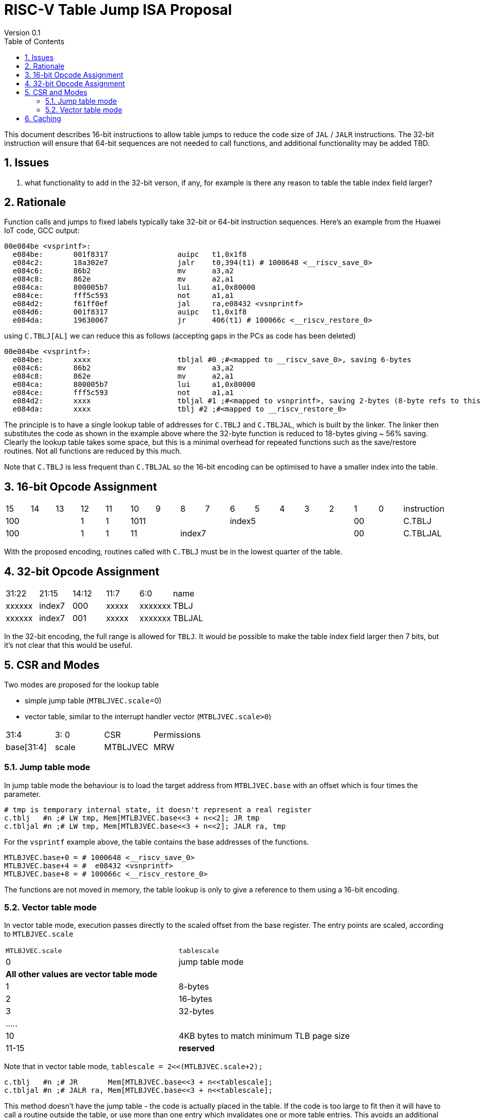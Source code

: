 = RISC-V Table Jump ISA Proposal
Version 0.1
:doctype: book
:encoding: utf-8
:lang: en
:toc: left
:toclevels: 4
:numbered:
:xrefstyle: short
:le: &#8804;
:rarr: &#8658;

This document describes 16-bit instructions to allow table jumps to reduce the code size of `JAL` / `JALR` instructions.
The 32-bit instruction will ensure that 64-bit sequences are not needed to call functions, and additional functionality may be added TBD.

== Issues 

. what functionality to add in the 32-bit verson, if any, for example is there any reason to table the table index field larger?

== Rationale

Function calls and jumps to fixed labels typically take 32-bit or 64-bit instruction sequences.
Here's an example from the Huawei IoT code, GCC output:

[source,sourceCode,text]
----
00e084be <vsprintf>:
  e084be:	001f8317          	auipc	t1,0x1f8
  e084c2:	18a302e7          	jalr	t0,394(t1) # 1000648 <__riscv_save_0>
  e084c6:	86b2                	mv	a3,a2
  e084c8:	862e                	mv	a2,a1
  e084ca:	800005b7          	lui	a1,0x80000
  e084ce:	fff5c593          	not	a1,a1
  e084d2:	f61ff0ef          	jal	ra,e08432 <vsnprintf>
  e084d6:	001f8317          	auipc	t1,0x1f8
  e084da:	19630067          	jr	406(t1) # 100066c <__riscv_restore_0>
----

using `C.TBLJ[AL]` we can reduce this as follows (accepting gaps in the PCs as code has been deleted)

[source,sourceCode,text]
----
00e084be <vsprintf>:
  e084be:	xxxx              	tbljal #0 ;#<mapped to __riscv_save_0>, saving 6-bytes
  e084c6:	86b2                	mv	a3,a2
  e084c8:	862e                	mv	a2,a1
  e084ca:	800005b7          	lui	a1,0x80000
  e084ce:	fff5c593          	not	a1,a1
  e084d2:	xxxx              	tbljal #1 ;#<mapped to vsnprintf>, saving 2-bytes (8-byte refs to this fn also exist)
  e084da:	xxxx              	tblj #2 ;#<mapped to __riscv_restore_0>
----

The principle is to have a single lookup table of addresses for `C.TBLJ` and `C.TBLJAL`, which is built by the linker. The linker then substitutes the code as shown in the example above where the 32-byte function is reduced to 18-bytes giving ~ 56% saving. Clearly the lookup table takes some space, but this is a minimal overhead for repeated functions such as the save/restore routines. Not all functions are reduced by this much.

Note that `C.TBLJ` is less frequent than `C.TBLJAL` so the 16-bit encoding can be optimised to have a smaller index into the table.

== 16-bit Opcode Assignment

|=============================================================================================
| 15 | 14 | 13 | 12 | 11 | 10 | 9 | 8 | 7 | 6  | 5  | 4 | 3 | 2 | 1 | 0 |instruction         
3+|  100       | 1  | 1  4+| 1011       5+| index5              2+| 00  | C.TBLJ
3+|  100       | 1  | 1  2+| 11 7+|         index7              2+| 00  | C.TBLJAL
|=============================================================================================

With the proposed encoding, routines called with `C.TBLJ` must be in the lowest quarter of the table. 

== 32-bit Opcode Assignment

|============================================================================
|31:22  |21:15  |14:12 |11:7  |6:0     |name
|xxxxxx |index7 |000   |xxxxx |xxxxxxx |TBLJ
|xxxxxx |index7 |001   |xxxxx |xxxxxxx |TBLJAL
|============================================================================

In the 32-bit encoding, the full range is allowed for `TBLJ`. It would be possible to make the table index field larger then 7 bits, but it's not clear that this would be useful.

== CSR and Modes

Two modes are proposed for the lookup table

- simple jump table (`MTBLJVEC.scale`=0)
- vector table, similar to the interrupt handler vector (`MTBLJVEC.scale>0`)

|=============================================================================================
| 31:4          | 3: 0  | CSR       | Permissions
| base[31:4]    | scale | MTBLJVEC  | MRW
|=============================================================================================

=== Jump table mode

In jump table mode the behaviour is to load the target address from `MTBLJVEC.base` with an offset which is four times the parameter.

[source,sourceCode,text]
----
# tmp is temporary internal state, it doesn't represent a real register
c.tblj   #n ;# LW tmp, Mem[MTLBJVEC.base<<3 + n<<2]; JR tmp
c.tbljal #n ;# LW tmp, Mem[MTLBJVEC.base<<3 + n<<2]; JALR ra, tmp
----

For the `vsprintf` example above, the table contains the base addresses of the functions.

[source,sourceCode,text]
----
MTLBJVEC.base+0 = # 1000648 <__riscv_save_0>
MTLBJVEC.base+4 = #  e08432 <vsnprintf>
MTLBJVEC.base+8 = # 100066c <__riscv_restore_0>
----

The functions are not moved in memory, the table lookup is only to give a reference to them using a 16-bit encoding.

=== Vector table mode

In vector table mode, execution passes directly to the scaled offset from the base register.
The entry points are scaled, according to `MTLBJVEC.scale`

|==================================================================
| `MTLBJVEC.scale` | `tablescale` 
| 0               | jump table mode
2+| *All other values are vector table mode*
| 1               | 8-bytes
| 2               | 16-bytes
| 3               | 32-bytes
2+| .....
| 10              | 4KB bytes to match minimum TLB page size
| 11-15           | *reserved*
|==================================================================

Note that in vector table mode, `tablescale = 2<<(MTLBJVEC.scale+2);`

[source,sourceCode,text]
----
c.tblj   #n ;# JR       Mem[MTLBJVEC.base<<3 + n<<tablescale];
c.tbljal #n ;# JALR ra, Mem[MTLBJVEC.base<<3 + n<<tablescale];
----

This method doesn't have the jump table - the code is actually placed in the table. If the code is too large to fit then it will have to call a routine outside the table, or use more than one entry which invalidates one or more table entries.
This avoids an additional redirection to get to the actual code, assuming the whole body of the code actually fits in the table.

If the scale is set to 4K then this allows each entry in the table to be owned by different privilege domain, which can manange its own code. `MTLBJVEC` must be changed by machine mode only so as the table refers to the system as a whole.

In a way this approach is similar to a *flash patch* mechanism, where the code can be patched by replacing an instruction with a 32-bit or 16-bit encoding of `TBLJ[AL]` to call an alternative routine to fix a bug, or add functionality. Although this requires write permission on the code area so cannot work on a boot ROM for example, but it can form the basis of such a mechanism.

For the `vsprintf` example above `riscv_save_0` / `riscv_restore_0` each take 12 bytes, and `MTLBJVEC.scale=1` (16 bytes per entry) so the actual code is placed in the table. `vsprintf` is much larger so I have placed the function prologue in the table, and the body elsewhere to mimimise memory wastage. The original `vsprintf` function is 136-bytes. After shrinking due to use of `c.tblj[al]` it would fit with 4 entries so we could allocate entries 1-4 and make `__riscv_restore_0` entry 5 instead of entry 2.

[source,sourceCode,text]
----

MTBLJVEC.base+0  <__riscv_save_0>:
 MTBLJVEC.base+0 :	1141                	addi	sp,sp,-16
 MTBLJVEC.base+2 :	c04a                	sw	s2,0(sp)
 MTBLJVEC.base+4 :	c226                	sw	s1,4(sp)
 MTBLJVEC.base+6 :	c422                	sw	s0,8(sp)
 MTBLJVEC.base+8 :	c606                	sw	ra,12(sp)
 MTBLJVEC.base+10:	8282                	jr	t0

MTBLJVEC.base+16: <vsnprintf>
  MTBLJVEC.base+16:	xxxx                	tlbjal #0 ;# call to <__riscv_save_0>
  MTBLJVEC.base+18:	xxxx                	#### prologue
  ...
  MTBLJVEC.base+28:	xxxx                	j <_vsnprintf_body> ;# call rest of function
 
  

MTBLJVEC.base+32 <__riscv_restore_0>:
 MTBLJVEC.base+32:	4902                	lw	s2,0(sp)
 MTBLJVEC.base+34:	4492                	lw	s1,4(sp)
 MTBLJVEC.base+36:	4422                	lw	s0,8(sp)
 MTBLJVEC.base+38:	40b2                	lw	ra,12(sp)
 MTBLJVEC.base+40:	0141                	addi	sp,sp,16
 MTBLJVEC.base+48:	8082                	ret


----

== Caching

For improved performance, the implementation may cache the contents of the table, for either mode. To assist this and avoid unnecessary memory fetches, we state that the table contents may be cached without consistency checks against memory outside the hart if `MTBLJVEC` has not been written to. 

Any write to `MTBLJVEC`, even if the actual value is not updated, will indicate that any table caching must be flushed and refetched.

Therefore if there are any updates to generated code in the table in vector mode, a write to `MTBLJVEC` is required to ensure that any cached contents are not stale.




